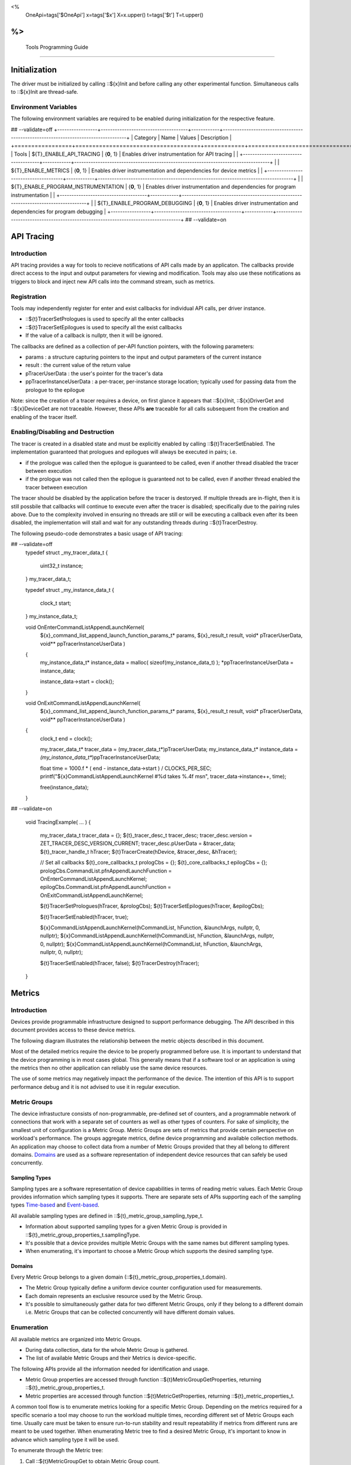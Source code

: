 ﻿
<%
    OneApi=tags['$OneApi']
    x=tags['$x']
    X=x.upper()
    t=tags['$t']
    T=t.upper()
%>
=========================
 Tools Programming Guide
=========================


Initialization
==============

The driver must be initialized by calling ::${x}Init
and before calling any other experimental function. Simultaneous calls
to ::${x}Init are thread-safe.

Environment Variables
---------------------

The following environment variables are required to be enabled during initialization for the respective feature.

## --validate=off
+-----------------+-------------------------------------+------------+-----------------------------------------------------------------------------------+
| Category        | Name                                | Values     | Description                                                                       |
+=================+=====================================+============+===================================================================================+
| Tools           | ${T}_ENABLE_API_TRACING              | {**0**, 1} | Enables driver instrumentation for API tracing                                    |
|                 +-------------------------------------+------------+-----------------------------------------------------------------------------------+
|                 | ${T}_ENABLE_METRICS                  | {**0**, 1} | Enables driver instrumentation and dependencies for device metrics                |
|                 +-------------------------------------+------------+-----------------------------------------------------------------------------------+
|                 | ${T}_ENABLE_PROGRAM_INSTRUMENTATION  | {**0**, 1} | Enables driver instrumentation and dependencies for program instrumentation       |
|                 +-------------------------------------+------------+-----------------------------------------------------------------------------------+
|                 | ${T}_ENABLE_PROGRAM_DEBUGGING        | {**0**, 1} | Enables driver instrumentation and dependencies for program debugging             |
+-----------------+-------------------------------------+------------+-----------------------------------------------------------------------------------+
## --validate=on

.. _API-Tracing:

API Tracing
===========

Introduction
------------

API tracing provides a way for tools to recieve notifications of API
calls made by an applicaton. The callbacks provide direct access to the
input and output parameters for viewing and modification. Tools may also
use these notifications as triggers to block and inject new API calls
into the command stream, such as metrics.

Registration
------------

Tools may independently register for enter and exist callbacks for individual API calls, per driver instance.

* ::${t}TracerSetPrologues is used to specify all the enter callbacks
* ::${t}TracerSetEpilogues is used to specify all the exist callbacks
* If the value of a callback is nullptr, then it will be ignored.

The callbacks are defined as a collection of per-API function pointers, with the following parameters:

* params : a structure capturing pointers to the input and output parameters of the current instance
* result : the current value of the return value
* pTracerUserData : the user's pointer for the tracer's data
* ppTracerInstanceUserData : a per-tracer, per-instance storage location; typically used for passing data from the prologue to the epilogue

Note: since the creation of a tracer requires a device, on first glance
it appears that ::${x}Init, ::${x}DriverGet and ::${x}DeviceGet are not
traceable. However, these APIs **are** traceable for all calls
subsequent from the creation and enabling of the tracer itself.

Enabling/Disabling and Destruction
----------------------------------

The tracer is created in a disabled state and must be explicitly enabled
by calling ::${t}TracerSetEnabled. The implementation guaranteed that
prologues and epilogues will always be executed in pairs; i.e.

* if the prologue was called then the epilogue is guaranteed to be called, even if another thread disabled the tracer between execution
* if the prologue was not called then the epilogue is guaranteed not to be called, even if another thread enabled the tracer between execution

The tracer should be disabled by the application before the tracer is
destoryed. If multiple threads are in-flight, then it is still possbile
that callbacks will continue to execute even after the tracer is
disabled; specifically due to the pairing rules above. Due to the
complexity involved in ensuring no threads are still or will be
executing a callback even after its been disabled, the implementation
will stall and wait for any outstanding threads during ::${t}TracerDestroy.

The following pseudo-code demonstrates a basic usage of API tracing:


.. code:: c

## --validate=off
       typedef struct _my_tracer_data_t
       {
           uint32_t instance;
       } my_tracer_data_t;

       typedef struct _my_instance_data_t
       {
           clock_t start;
       } my_instance_data_t;

       void OnEnterCommandListAppendLaunchKernel(
           ${x}_command_list_append_launch_function_params_t* params,
           ${x}_result_t result,
           void* pTracerUserData,
           void** ppTracerInstanceUserData )
       {
           my_instance_data_t* instance_data = malloc( sizeof(my_instance_data_t) );
           *ppTracerInstanceUserData = instance_data;
           
           instance_data->start = clock();
       }

       void OnExitCommandListAppendLaunchKernel(
           ${x}_command_list_append_launch_function_params_t* params,
           ${x}_result_t result,
           void* pTracerUserData,
           void** ppTracerInstanceUserData )
       {
           clock_t end = clock();
           
           my_tracer_data_t* tracer_data = (my_tracer_data_t*)pTracerUserData;
           my_instance_data_t* instance_data = *(my_instance_data_t**)ppTracerInstanceUserData;
           
           float time = 1000.f * ( end - instance_data->start ) / CLOCKS_PER_SEC;
           printf("${x}CommandListAppendLaunchKernel #%d takes %.4f ms\n", tracer_data->instance++, time);
           
           free(instance_data);
       }
## --validate=on

       void TracingExample( ... )
       {
           my_tracer_data_t tracer_data = {};
           ${t}_tracer_desc_t tracer_desc;
           tracer_desc.version = ZET_TRACER_DESC_VERSION_CURRENT;
           tracer_desc.pUserData = &tracer_data;
           ${t}_tracer_handle_t hTracer;
           ${t}TracerCreate(hDevice, &tracer_desc, &hTracer);

           // Set all callbacks
           ${t}_core_callbacks_t prologCbs = {};
           ${t}_core_callbacks_t epilogCbs = {};
           prologCbs.CommandList.pfnAppendLaunchFunction = OnEnterCommandListAppendLaunchKernel;
           epilogCbs.CommandList.pfnAppendLaunchFunction = OnExitCommandListAppendLaunchKernel;

           ${t}TracerSetPrologues(hTracer, &prologCbs);
           ${t}TracerSetEpilogues(hTracer, &epilogCbs);

           ${t}TracerSetEnabled(hTracer, true);

           ${x}CommandListAppendLaunchKernel(hCommandList, hFunction, &launchArgs, nullptr, 0, nullptr);
           ${x}CommandListAppendLaunchKernel(hCommandList, hFunction, &launchArgs, nullptr, 0, nullptr);
           ${x}CommandListAppendLaunchKernel(hCommandList, hFunction, &launchArgs, nullptr, 0, nullptr);

           ${t}TracerSetEnabled(hTracer, false);
           ${t}TracerDestroy(hTracer);
       }

Metrics
=======

.. _introduction-1:

Introduction
------------

Devices provide programmable infrastructure designed to support
performance debugging. The API described in this document provides
access to these device metrics.

| The following diagram illustrates the relationship between the metric
  objects described in this document.

.. image:: ../images/tools_metric_hierarchy.png

Most of the detailed metrics require the device to be properly
programmed before use. It is important to understand that the device
programming is in most cases global. This generally means that if a
software tool or an application is using the metrics then no other
application can reliably use the same device resources.

The use of some metrics may negatively impact the performance of the
device. The intention of this API is to support performance debug and it
is not advised to use it in regular execution.

Metric Groups
-------------

The device infrastucture consists of non-programmable, pre-defined set
of counters, and a programmable network of connections that work with a
separate set of counters as well as other types of counters. For sake of
simplicity, the smallest unit of configuration is a Metric Group. Metric
Groups are sets of metrics that provide certain perspective on
workload's performance. The groups aggregate metrics, define device
programming and available collection methods. An application may choose
to collect data from a number of Metric Groups provided that they all
belong to different domains. Domains_ are used as a software
representation of independent device resources that can safely be used
concurrently.

Sampling Types
~~~~~~~~~~~~~~

Sampling types are a software representation of device capabilities in
terms of reading metric values. Each Metric Group provides information
which sampling types it supports. There are separate sets of APIs
supporting each of the sampling types Time-based_ and Event-based_.

All available sampling types are defined in ::${t}_metric_group_sampling_type_t.

- Information about supported sampling types for a given Metric Group is provided in ::${t}_metric_group_properties_t.samplingType.
- It's possible that a device provides multiple Metric Groups with the same names but different sampling types.
- When enumerating, it's important to choose a Metric Group which supports the desired sampling type.

.. _Domains:

Domains
~~~~~~~

Every Metric Group belongs to a given domain (::${t}_metric_group_properties_t.domain).

- The Metric Group typically define a uniform device counter configuration used for measurements.
- Each domain represents an exclusive resource used by the Metric Group.
- It's possible to simultaneously gather data for two different Metric Groups, only if they belong to a different domain i.e. Metric Groups that can be collected concurrently will have different domain values.

Enumeration
-----------

All available metrics are organized into Metric Groups.

- During data collection, data for the whole Metric Group is gathered.
- The list of available Metric Groups and their Metrics is device-specific.

The following APIs provide all the information needed for identification and usage.

- Metric Group properties are accessed through function ::${t}MetricGroupGetProperties, returning ::${t}_metric_group_properties_t.
- Metric properties are accessed through function ::${t}MetricGetProperties, returning ::${t}_metric_properties_t.

A common tool flow is to enumerate metrics looking for a specific Metric
Group. Depending on the metrics required for a specific scenario a tool
may choose to run the workload multiple times, recording different set
of Metric Groups each time. Usually care must be taken to ensure
run-to-run stability and result repeatability if metrics from different
runs are meant to be used together. When enumerating Metric tree to find
a desired Metric Group, it's important to know in advance which sampling
type it will be used.

To enumerate through the Metric tree:

1. Call ::${t}MetricGroupGet to obtain Metric Group count.
2. Call ::${t}MetricGroupGet to obtain all Metric Groups.
3. Iterate over all available Metric Groups.

    - At this point it's possible to check e.g. Metric Group name, domain or sampling type.
    - Metric Group names may not be unique.

4. For each Metric Group obtain their Metric count calling ::${t}MetricGroupGetProperties with Metric Group handle (::${t}_metric_group_handle_t) and checking ${t}_metric_group_properties_t.metricCount.
5. Iterate over available Metrics using ::${t}MetricGet with parent Metric Group (::${t}_metric_group_handle_t).
6. Check Metric properties (e.g. name, description) calling ::${t}MetricGetProperties with parent Metric (::${t}_metric_handle_t).

The following pseudo-code demonstrates a basic enumeration over all
available metric groups and their metrics. Additionally, it returns a
metric group with a chosen name and sampling type. Similar code could be
used for selecting a preferred metric group for a specific type of
measurements.

.. code:: c

       ${x}_result_t FindMetricGroup( ${x}_device_handle_t hDevice,
                                      char* pMetricGroupName,
                                      uint32_t desiredSamplingType,
                                      ${t}_metric_group_handle_t* phMetricGroup )
       {
           // Obtain available metric groups for the specific device
           uint32_t metricGroupCount = 0;
           ${t}MetricGroupGet( hDevice, &metricGroupCount, nullptr );

           ${t}_metric_group_handle_t* phMetricGroups = malloc(metricGroupCount * sizeof(${t}_metric_group_handle_t));
           ${t}MetricGroupGet( hDevice, &metricGroupCount, phMetricGroups );

           // Iterate over all metric groups available
           for( i = 0; i < metricGroupCount; i++ )
           {   
               // Get metric group under index 'i' and its properties
               ${t}_metric_group_properties_t metricGroupProperties;
               ${t}MetricGroupGetProperties( phMetricGroups[i], &metricGroupProperties );

               printf("Metric Group: %s\n", metricGroupProperties.name);

               // Check whether the obtained metric group supports the desired sampling type
               if((metricGroupProperties.samplingType & desiredSamplingType) == desiredSamplingType)
               {   
                   // Check whether the obtained metric group has the desired name
                   if( strcmp( pMetricGroupName, metricGroupProperties.name ) == 0 )
                   {
                       *phMetricGroup = phMetricGroups[i];
                       break;
                   }
               }
           }

           free(phMetricGroups);
       }

Configuration
-------------

Use the ::${t}DeviceActivateMetricGroups API call to configure the device
for data collection.

- Subsequent calls to the function will disable device programming for the metric groups not selected for activation.
- To avoid undefined results only call the ::${t}DeviceActivateMetricGroups between experiments i.e. while not collecting data.

Programming restrictions:

- Any combination of metric groups can be configured simultaneously provided that all of them have different ::${t}_metric_group_properties_t.domain.
- MetricGroup must be active until ::${t}MetricQueryGetData and ::${t}MetricTracerClose.
- Conflicting Groups cannot be activated, in such case the call to ::${t}DeviceActivateMetricGroups would fail.

Collection
----------

There are two modes of metrics collection supported: time-based and event-based.

- Time-based collection is using a timer as well as other events to store data samples. A metric tracer interface is the software interface for configuration and collection.
- Event-based metrics collection is based on a pair of Begin/End events appended to command lists. A metric query interface is the software interface for configuration and collection.

.. _Time-based:

Metric Tracer
~~~~~~~~~~~~~

Time-based collection uses a simple Open, Wait, Read, Close scheme:
- ::${t}MetricTracerOpen opens the tracer.
- ::${x}EventHostSynchronize and ::${x}EventQueryStatus can be used to wait for data.
- ::${t}MetricTracerReadData reads the data to be later processed by ::${t}MetricGroupCalculateMetricValues.
- ::${t}MetricTracerClose closes the tracer.

.. image:: ../images/tools_metric_tracer.png

The following pseudo-code demonstrates a basic sequence for tracer-based collection:

.. code:: c

       ${x}_result_t TimeBasedUsageExample( ${x}_driver_handle_t hDriver,
                                            ${x}_device_handle_t hDevice )
       {
           ${t}_metric_group_handle_t     hMetricGroup           = nullptr;
           ${x}_event_handle_t            hNotificationEvent     = nullptr;
           ${x}_event_pool_handle_t       hEventPool             = nullptr;
           ${x}_event_pool_desc_t         eventPoolDesc          = {ZE_EVENT_POOL_DESC_VERSION_CURRENT, ZE_EVENT_POOL_FLAG_DEFAULT , 1};
           ${x}_event_desc_t              eventDesc              = {ZE_EVENT_DESC_VERSION_CURRENT};
           ${t}_metric_tracer_handle_t    hMetricTracer          = nullptr;
           ${t}_metric_tracer_desc_t      metricTracerDescriptor = {ZET_METRIC_TRACER_DESC_VERSION_CURRENT}; 

           // Find a "ComputeBasic" metric group suitable for Time Based collection
           FindMetricGroup( hDevice, "ComputeBasic", ZET_METRIC_GROUP_SAMPLING_TYPE_TIME_BASED, &hMetricGroup );

           // Configure the HW
           ${t}DeviceActivateMetricGroups( hDevice, 1 /* count */, &hMetricGroup );

           // Create notification event
           ${x}EventPoolCreate( hDriver, &eventPoolDesc, 1, &hDevice, &hEventPool );
           eventDesc.index  = 0;
           eventDesc.signal = XE_EVENT_SCOPE_FLAG_HOST;
           eventDesc.wait   = XE_EVENT_SCOPE_FLAG_HOST; 
           ${x}EventCreate( hEventPool, &eventDesc, &hNotificationEvent );
           
           // Open metric tracer
           metricTracerDescriptor.samplingPeriod       = 1000;
           metricTracerDescriptor.notifyEveryNReports  = 32768;
           ${t}MetricTracerOpen( hDevice, hMetricGroup, &metricTracerDescriptor, hNotificationEvent, &hMetricTracer );

           // Run your workload, in this example we assume the data for the whole experiment fits in the device buffer
           Workload(hDevice);
           // Optionally insert markers during workload execution
           //${t}CommandListAppendMetricTracerMarker( hCommandList, hMetricTracer, tool_marker_value ); 

           // Wait for data, optional in this example since the whole workload has already been executed by now
           //${x}EventHostSynchronize( hNotificationEvent, 1000 /*timeout*/ );
           // reset the event if it fired

           // Read raw data
           size_t rawSize = 0;
           ${t}MetricTracerReadData( hMetricTracer, UINT32_MAX, &rawSize, nullptr );
           uint8_t* rawData = malloc(rawSize); 
           ${t}MetricTracerReadData( hMetricTracer, UINT32_MAX, &rawSize, rawData );

           // Close metric tracer
           ${t}MetricTracerClose( hMetricTracer );   
           ${x}EventDestroy( hNotificationEvent );
           ${x}EventPoolDestroy( hEventPool );

           // Deconfigure the device
           ${t}DeviceActivateMetricGroups( hDevice, 0, nullptr );

           // Calculate metric data
           CalculateMetricsExample( hMetricGroup, rawSize, rawData );
           free(rawData);
       }

.. _Event-based:

Metric Query
~~~~~~~~~~~~

Event-based collection uses a simple Begin, End, GetData scheme:

- ::${t}CommandListAppendMetricQueryBegin defines the start counting event
- ::${t}CommandListAppendMetricQueryEnd defines the finish counting event
- ::${t}MetricQueryGetData reads the raw data to be later processed by ::${t}MetricGroupCalculateMetricValues.

Typically, multiple queries are used and recycled to characterize a workload. A Query Pool is used to efficiently use and reuse device memory for multiple queries.

- ::${t}MetricQueryPoolCreate creates a pool of homogeneous queries.
- ::${t}MetricQueryPoolDestroy frees the pool. The application must ensure no queries within the pool are in-use before freeing the pool.
- ::${t}MetricQueryCreate obtains a handle to a unique location in the pool.
- ::${t}MetricQueryReset allows for low-cost recycling of a location in the pool.

.. image:: ../images/tools_metric_query.png

The following pseudo-code demonstrates a basic sequence for query-based collection:

.. code:: c

       ${x}_result_t MetricQueryUsageExample( ${x}_driver_handle_t hDriver,
                                              ${x}_device_handle_t hDevice )
       {
           ${t}_metric_group_handle_t      hMetricGroup          = nullptr;
           ${x}_event_handle_t             hCompletionEvent      = nullptr;
           ${x}_event_pool_desc_t          eventPoolDesc         = {ZE_EVENT_POOL_DESC_VERSION_CURRENT};
           ${x}_event_desc_t               eventDesc             = {ZE_EVENT_DESC_VERSION_CURRENT};
           ${x}_event_pool_handle_t        hEventPool            = nullptr;
           ${t}_metric_query_pool_handle_t hMetricQueryPool      = nullptr;
           ${t}_metric_query_handle_t      hMetricQuery          = nullptr;
           ${t}_metric_query_pool_desc_t   queryPoolDesc         = {ZET_METRIC_QUERY_POOL_DESC_VERSION_CURRENT};
       
           // Find a "ComputeBasic" metric group suitable for Event Based collection
           FindMetricGroup( hDevice, "ComputeBasic", ZET_METRIC_GROUP_SAMPLING_TYPE_EVENT_BASED, &hMetricGroup );

           // Configure HW
           ${t}DeviceActivateMetricGroups( hDevice, 1 /* count */, &hMetricGroup );

           // Create metric query pool & completion event
           queryPoolDesc.flags        = ZET_METRIC_QUERY_POOL_FLAG_PERFORMANCE;
           queryPoolDesc.count        = 1000;
           ${t}MetricQueryPoolCreate( hDevice, hMetricGroup, &queryPoolDesc, &hMetricQueryPool );
           eventPoolDesc.flags = ZE_EVENT_POOL_FLAG_DEFAULT;
           eventPoolDesc.count = 1000;
           ${x}EventPoolCreate( hDriver, &eventPoolDesc, 1, &hDevice, &hEventPool );

           // Write BEGIN metric query to command list 
           ${t}MetricQueryCreate( hMetricQueryPool, 0 /*slot*/, &hMetricQuery );
           ${t}CommandListAppendMetricQueryBegin( hCommandList, hMetricQuery );

           // build your command list

           // Write END metric query to command list, use an event to determine if the data is available
           eventDesc.index  = 0;
           eventDesc.signal = XE_EVENT_SCOPE_FLAG_HOST;
           eventDesc.wait   = XE_EVENT_SCOPE_FLAG_HOST; 
           ${x}EventCreate( hEventPool, &eventDesc, &hCompletionEvent);
           ${t}CommandListAppendMetricQueryEnd( hCommandList, hMetricQuery, hCompletionEvent, 0, nullptr );

           // use ${x}CommandQueueExecuteCommandLists( , , , ) to submit your workload to the device
      
           // Wait for data
           ${x}EventHostSynchronize( hCompletionEvent, 1000 /*timeout*/ );

           // Read raw data
           size_t rawSize = 0;
           ${t}MetricQueryGetData( hMetricQuery, &rawSize, nullptr );
           uint8_t* rawData = malloc(rawSize); 
           ${t}MetricQueryGetData( hMetricQuery, &rawSize, rawData );

           // Free the resources
           ${x}EventDestroy( hCompletionEvent );
           ${x}EventPoolDestroy( hEventPool );
           ${t}MetricQueryPoolDestroy( hMetricQueryPool );

           // Deconfigure HW
           ${t}DeviceActivateMetricGroups( hDevice, 0, nullptr );

           // Calculate metric data
           CalculateMetricsExample( hMetricGroup, rawSize, rawData );
           free(rawData);
       }

Calculation
-----------

Both MetricTracer and MetricQueryPool collect the data in device specific, raw form that is not suitable for application processing. To calculate metric values use ::${t}MetricGroupCalculateMetricValues.

The following pseudo-code demonstrates a basic sequence for metric calculation and interpretation:

.. code:: c

       ${x}_result_t CalculateMetricsExample( ${t}_metric_group_handle_t hMetricGroup,
                                              size_t rawSize, uint8_t* rawData )
       {
           // Calculate metric data
           uint32_t numMetricValues = 0;
           ${t}MetricGroupCalculateMetricValues( hMetricGroup, rawSize, rawData, &numMetricValues, nullptr );
           ${t}_typed_value_t* metricValues = malloc( numMetricValues * sizeof(${t}_typed_value_t) );
           ${t}MetricGroupCalculateMetricValues( hMetricGroup, rawSize, rawData, &numMetricValues, metricValues );

           // Obtain available metrics for the specific metric group
           uint32_t metricCount = 0;
           ${t}MetricGet( hMetricGroup, &metricCount, nullptr );

           ${t}_metric_handle_t* phMetrics = malloc(metricCount * sizeof(${t}_metric_handle_t));
           ${t}MetricGet( hMetricGroup, &metricCount, phMetrics );

           // Print metric results
           uint32_t numReports = numMetricValues / metricCount;
           for( uint32_t report = 0; report < numReports; ++report )
           {
               printf("Report: %d\n", report);

               for( uint32_t metric = 0; metric < metricCount; ++metric )
               {
                   ${t}_typed_value_t data = metricValues[report * metricCount + metric];

                   ${t}_metric_properties_t metricProperties;
                   ${t}MetricGetProperties( phMetrics[ metric ], &metricProperties );

                   printf("Metric: %s\n", metricProperties.name );

                   switch( data.type )
                   {
                   case ZET_VALUE_TYPE_UINT32:
                       printf(" Value: %lu\n", data.value.ui32 );
                       break;
                   case ZET_VALUE_TYPE_UINT64:
                       printf(" Value: %llu\n", data.value.ui64 );
                       break;
                   case ZET_VALUE_TYPE_FLOAT32:
                       printf(" Value: %f\n", data.value.fp32 );
                       break;
                   case ZET_VALUE_TYPE_FLOAT64:
                       printf(" Value: %f\n", data.value.fp64 );
                       break;
                   case ZET_VALUE_TYPE_BOOL8:
                       if( data.value.ui32 )
                           printf(" Value: true\n" );
                       else
                           printf(" Value: false\n" );
                       break;
                   default:
                       break;
                   };
               }
           }

           free(metricValues);
           free(phMetrics);
       }

Program Instrumentation
=======================

.. _introduction-2:

Introduction
------------

The program instrumentation APIs provide tools a basic framework for
low-level profiling of device programs, by allowing direct
instrumentation of those programs. These capabilities, in combination
with those already provided, in combination with API tracing, are
sufficient for more advanced frameworks to be developed independently.

There are two type of instrumentation available:

1. Inter-Function Instrumentation - intercepting and redirecting function calls
2. Intra-Function Instrumentation - injecting new instructions within a function

Inter-Function Instrumentation
------------------------------

The following capabilities allow for a tool to intercept and redirect
function calls:

* Inter-module function calls - the ability to call functions between different modules; e.g., the application's module and a tool's module
* API-Tracing_

For example, a tool may use API Tracing in any of the following ways:

* ::${x}ModuleCreate - replace a module handle with instrumented module handle for all functions
* ::${x}KernelCreate - replace a kernel handle with instrumented kernel handle for all call sites
* ::${x}ModuleGetFunctionPointer - replace a function pointer with instrumented function pointer for all call sites
* ::${x}CommandListAppendLaunchKernel - replace a kernel handle with instrumented kernel handle at call site

Intra-Function Instrumentation
------------------------------

The following capabilities allow for a tool to inject instructions within a kernel:

* ::${t}ModuleGetDebugInfo - allows a tool to query standard debug info for an application's module
* ::${t}KernelGetProfileInfo - allows a tool query detailed information on aspects of a kernel
* ::${x}ModuleGetNativeBinary - allows for a tool to retrieve the native binary of the application's module, instrument it, then create a new module using the intrumented version
* API-Tracing_ - same usage as Inter-Function Instrumentation above

Compilation
~~~~~~~~~~~

A module must be compiled with foreknowledge that instrumentation will
be performed in order for the compiler to generate the proper profiling
meta-data. Therefore, when the instrumentation layer is enabled, a new
## --validate=off
build flag is supported: "-${t}-profile-flags", where "" must be a
## --validate=on
combination of ::${t}_profile_flag_t, in hexidecimal.

As an example, a tool could use API Tracing to inject this build flag on
each ::${x}ModuleCreate call that the tool wishes to instrument. In
another example, a tool could recompile a Module using the build flag
and use API Tracing to replace the application's Module handle with it's
own.

Instrumentation
~~~~~~~~~~~~~~~

Once the module has been compiled with instrumentation enabled, a tool
may use ::${t}ModuleGetDebugInfo and ::${t}KernelGetProfileInfo in order
to decode the application's instructions and register usage for each
function in the module.

If a tool requires additional functions to be used, it may create other
module(s) and use ::${x}ModuleGetFunctionPointer to call functions between
the application and tool modules. A tool may use ::${x}ModuleGetFunctionPointer
to retrieve the Host and device address of each function in the module.

There are no APIs provided for the actual instrumentation. Instead this
is left up to the tool itself to decode the application module's native
binary and inject native instructions. This model prevents the
instrumentation from being manipulated by the compiler.

Execution
~~~~~~~~~

If a tool requires changing the address of an application's function,
then it should use API Tracing; for example, ::${x}ModuleGetFunctionPointer
and all flavors of ::${x}CommandListAppendLaunchKernel.

Program Debug
=============

.. _introduction-3:

Introduction
------------

The program debug APIs provide tools a basic framework for inserting
breakpoints and accessing register values of device programs, as they
are executing on the device.

(more details coming soon...)

.. |Metrics| image:: ../images/tools_metric_hierarchy.png?raw=true
.. |MetricTracer| image:: ../images/tools_metric_tracer.png?raw=true
.. |MetricQuery| image:: ../images/tools_metric_query.png?raw=true

